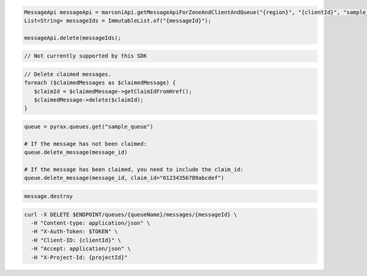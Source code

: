 .. code-block:: csharp

.. code-block:: java

  MessageApi messageApi = marconiApi.getMessageApiForZoneAndClientAndQueue("{region}", "{clientId}", "sample_queue");
  List<String> messageIds = ImmutableList.of("{messageId}");

  messageApi.delete(messageIds);

.. code-block:: javascript

  // Not currently supported by this SDK

.. code-block:: php

  // Delete claimed messages.
  foreach ($claimedMessages as $claimedMessage) {
     $claimId = $claimedMessage->getClaimIdFromHref();
     $claimedMessage->delete($claimId);
  }

.. code-block:: python

  queue = pyrax.queues.get("sample_queue")

  # If the message has not been claimed:
  queue.delete_message(message_id)

  # If the message has been claimed, you need to include the claim_id:
  queue.delete_message(message_id, claim_id="01234356789abcdef")

.. code-block:: ruby

  message.destroy

.. code-block:: sh

  curl -X DELETE $ENDPOINT/queues/{queueName}/messages/{messageId} \
    -H "Content-type: application/json" \
    -H "X-Auth-Token: $TOKEN" \
    -H "Client-ID: {clientId}" \
    -H "Accept: application/json" \
    -H "X-Project-Id: {projectId}"
